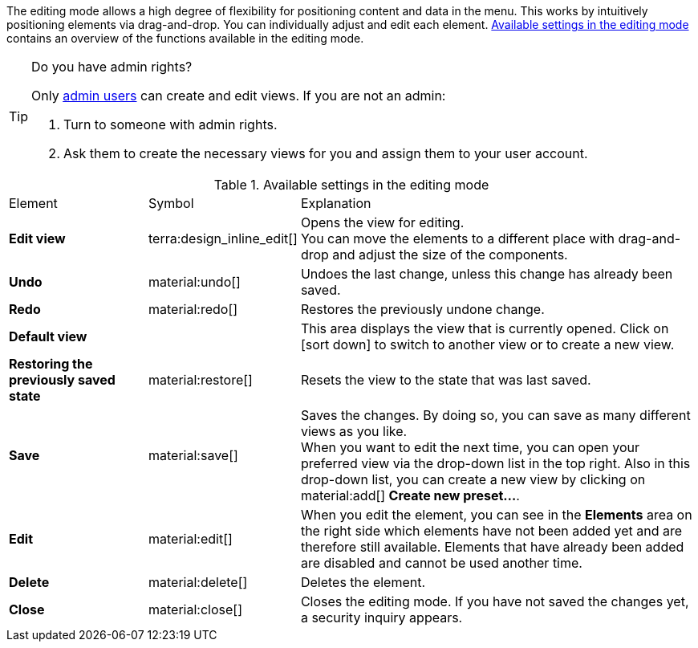 ////
Hinweise zur Datei:
Kapitelüberschrift “Bearbeitungsmodus nutzen” verwenden (je nach Ebene der Überschrift selbst einbinden)
Anwendungsfall für die spezielle myView händisch auf der Seite hinzufügen - Warum möchte ich den Bearbeitungsmodus nutzen?
////

:menu-path:
:edit-object:

The editing mode allows a high degree of flexibility for positioning content and data in the *{menu-path}* menu. This works by intuitively positioning elements via drag-and-drop. You can individually adjust and edit each element. <<#table-functions-editing-mode>> contains an overview of the functions available in the editing mode.

[TIP]
.Do you have admin rights?
======
Only xref:business-decisions:user-accounts-access.adoc#[admin users] can create and edit views.
If you are not an admin:

. Turn to someone with admin rights.
. Ask them to create the necessary views for you and assign them to your user account.
======

//// 
TODO: GIF hier einfügen
////

[[table-functions-editing-mode]]
.Available settings in the editing mode
[cols="2,1,6"]
|====

|Element |Symbol |Explanation

| *Edit view*
|terra:design_inline_edit[]
| Opens the view for editing. +
You can move the elements to a different place with drag-and-drop and adjust the size of the components.

| *Undo*
|material:undo[]
| Undoes the last change, unless this change has already been saved.

| *Redo*
|material:redo[]
| Restores the previously undone change.

| *Default view*
|
| This area displays the view that is currently opened. Click on icon:sort-down[role=darkGrey] to switch to another view or to create a new view.

| *Restoring the previously saved state*
|material:restore[]
| Resets the view to the state that was last saved.

| *Save*
|material:save[]
| Saves the changes. By doing so, you can save as many different views as you like. +
When you want to edit {edit-object} the next time, you can open your preferred view via the drop-down list in the top right. Also in this drop-down list, you can create a new view by clicking on material:add[] *Create new preset...*.

| *Edit*
|material:edit[]
|When you edit the element, you can see in the *Elements* area on the right side which elements have not been added yet and are therefore still available. Elements that have already been added are disabled and cannot be used another time.

| *Delete*
|material:delete[]
|Deletes the element.

| *Close*
|material:close[]
| Closes the editing mode. If you have not saved the changes yet, a security inquiry appears.

|====
